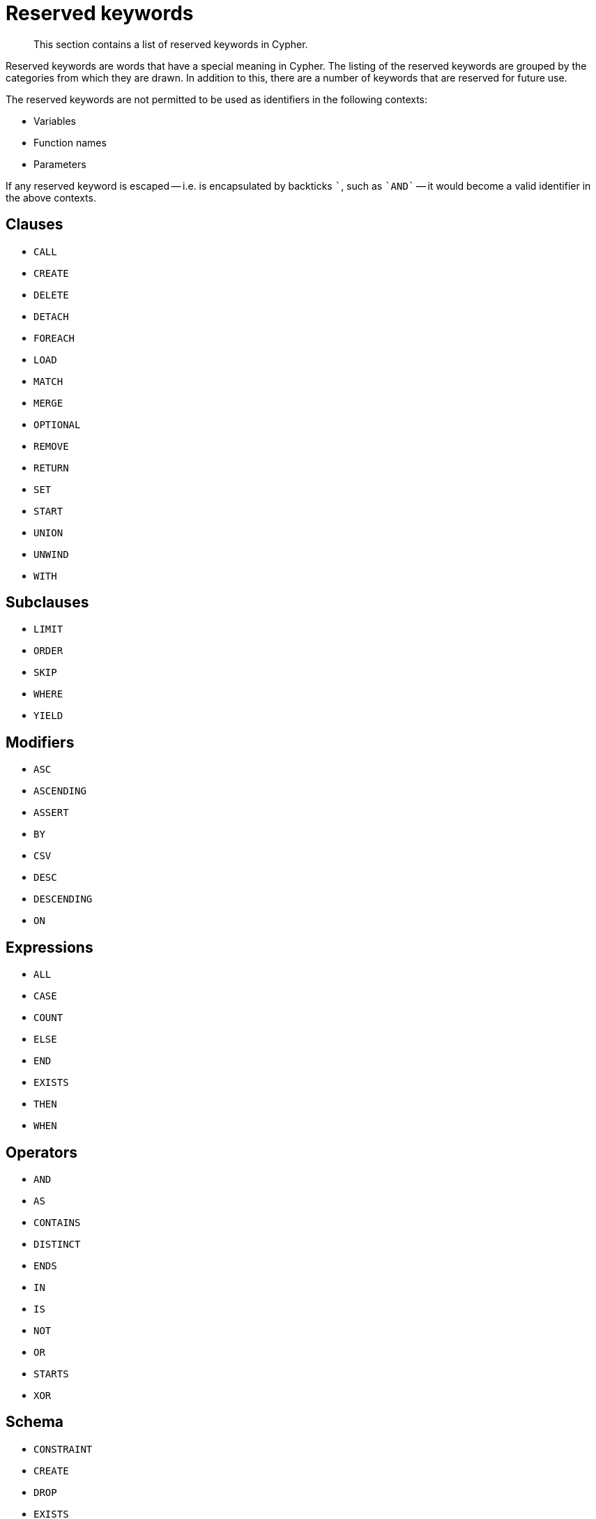 :description: This section contains a list of reserved keywords in Cypher.

[[cypher-reserved]]
= Reserved keywords

[abstract]
--
This section contains a list of reserved keywords in Cypher.
--

Reserved keywords are words that have a special meaning in Cypher.
The listing of the reserved keywords are grouped by the categories from which they are drawn.
In addition to this, there are a number of keywords that are reserved for future use.

The reserved keywords are not permitted to be used as identifiers in the following contexts:

* Variables
* Function names
* Parameters

If any reserved keyword is escaped -- i.e. is encapsulated by backticks ```, such as `++`AND`++` -- it would become a valid identifier in the above contexts.

== Clauses

* `CALL`
* `CREATE`
* `DELETE`
* `DETACH`
* `FOREACH`
* `LOAD`
* `MATCH`
* `MERGE`
* `OPTIONAL`
* `REMOVE`
* `RETURN`
* `SET`
* `START`
* `UNION`
* `UNWIND`
* `WITH`

== Subclauses

* `LIMIT`
* `ORDER`
* `SKIP`
* `WHERE`
* `YIELD`

== Modifiers

* `ASC`
* `ASCENDING`
* `ASSERT`
* `BY`
* `CSV`
* `DESC`
* `DESCENDING`
* `ON`

== Expressions

* `ALL`
* `CASE`
* `COUNT`
* `ELSE`
* `END`
* `EXISTS`
* `THEN`
* `WHEN`

== Operators

* `AND`
* `AS`
* `CONTAINS`
* `DISTINCT`
* `ENDS`
* `IN`
* `IS`
* `NOT`
* `OR`
* `STARTS`
* `XOR`

== Schema

* `CONSTRAINT`
* `CREATE`
* `DROP`
* `EXISTS`
* `INDEX`
* `NODE`
* `KEY`
* `UNIQUE`

== Hints

* `INDEX`
* `JOIN`
* `SCAN`
* `USING`

== Literals

* `false`
* `null`
* `true`

== Reserved for future use

* `ADD`
* `DO`
* `FOR`
* `MANDATORY`
* `OF`
* `REQUIRE`
* `SCALAR`

